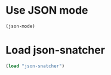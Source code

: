 * Use JSON mode
  #+begin_src emacs-lisp
    (json-mode)
  #+end_src


* Load json-snatcher
  #+begin_src emacs-lisp
    (load "json-snatcher")
  #+end_src
